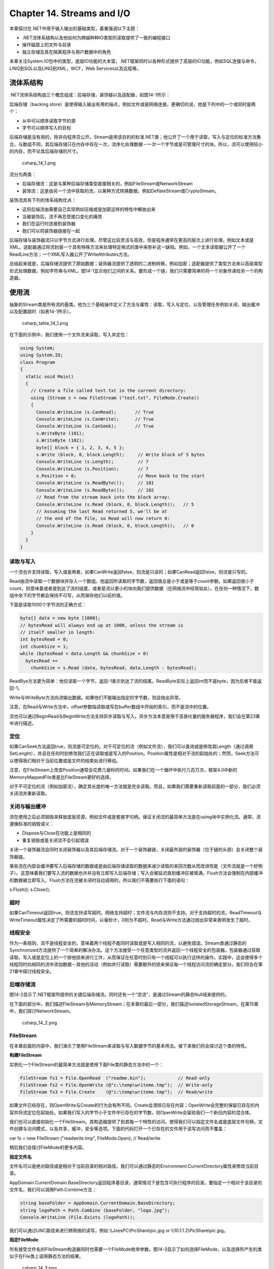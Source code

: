 Chapter 14. Streams and I/O
===========================

本章探讨在.NET中用于输入输出的基础类型，着重强调以下主题：

-  .NET流体系结构以及他如何为跨越种种IO类型的读取提供了一致的编程接口
-  操作磁盘上的文件与目录
-  独立存储及其在隔离程序与用户数据中的角色

本章关注System.IO包中的类型，底层IO功能的大本营。.NET框架同时以各种形式提供了高层的IO功能，例如SQL连接与命令，LINQ到SQL以及LINQ到XML，WCF，Web
Services以及远程等。

流体系结构
----------

.NET流体系结构由三个概念组成：后端存储，装饰器以及适配器，如图14-1所示：

后端存储（backing
store）是使得输入输出有用的端点，例如文件或是网络连接。更确切的说，他是下列中的一个或同时是两个：

-  从中可以顺序读取字节的源
-  字节可以顺序写入的目标

后端存储是没有用的，除非向程序员公开。Stream是用该目的的标准.NET类；他公开了一个用于读取，写入与定位的标准方法集合。与数组不同，其后端存储只在内存中存在一次，流序化处理数据－一次一个字节或是可管理尺寸的块。所以，流可以使用较小的内存，而不论其后端存储的尺寸。

.. figure:: csharp_14_1.png
   :alt: csharp_14_1.png

   csharp\_14\_1.png
流分为两类：

-  后端存储流：这是与某种后端存储类型直接相关的，例如FileStream或NetworkStream
-  装饰流：这是由另一个流中获取的流，以某种方式转换数据，例如DeflateStream或CryptoStream。

装饰流具有下列的体系结构优点：

-  这将后端流由需要自己实现例如压缩或是加密这样的特性中解放出来
-  当被装饰后，流不再忍受接口变化的痛苦
-  我们在运行时连接到装饰器
-  我们可以将装饰器链接在一起

后端存储与装饰器流只以字节方式进行处理。尽管这比较灵活与高效，但是程序通常在更高的层次上进行处理，例如文本或是XML。适配器通过将流封装一个具有特殊方法来处理特定格式的类中来弥补这一缺陷。例如，一个文本读取器公开了一个ReadLine方法；一个XML写入器公开了WriteAttributes方法。

总结起来就是，后端存储流提供了原始数据；装饰器流提供了透明的二进制转换，例如加密；适配器提供了类型方法来以高级类型形式处理数据，例如字符串与XML。图14-1显示他们之间的关系。要形成一个链，我们只需要简单的将一个对象传递给另一个的构造器。

使用流
------

抽象的Stream类是所有流的基类。他为三个基础操作定义了方法与属性：读取，写入与定位，以及管理任务例如关闭，输出缓冲以及配置超时（如表14-1所示）。

.. figure:: csharp_table_14_1.png
   :alt: csharp_table_14_1.png

   csharp\_table\_14\_1.png
在下面的示例中，我们使用一个文件流来读取，写入并定位：

.. code:: csharp

    using System;
    using System.IO;
    class Program
    {
      static void Main()
      {
        // Create a file called test.txt in the current directory:
        using (Stream s = new FileStream ("test.txt", FileMode.Create))
        {
          Console.WriteLine (s.CanRead);       // True
          Console.WriteLine (s.CanWrite);      // True
          Console.WriteLine (s.CanSeek);       // True
          s.WriteByte (101);
          s.WriteByte (102);
          byte[] block = { 1, 2, 3, 4, 5 };
          s.Write (block, 0, block.Length);     // Write block of 5 bytes
          Console.WriteLine (s.Length);         // 7
          Console.WriteLine (s.Position);       // 7
          s.Position = 0;                       // Move back to the start
          Console.WriteLine (s.ReadByte());     // 101
          Console.WriteLine (s.ReadByte());     // 102
          // Read from the stream back into the block array:
          Console.WriteLine (s.Read (block, 0, block.Length));   // 5
          // Assuming the last Read returned 5, we'll be at
          // the end of the file, so Read will now return 0:
          Console.WriteLine (s.Read (block, 0, block.Length));   // 0
        }
      }
    }

读取与写入
~~~~~~~~~~

一个流也许支持读取，写入或是两者。如果CanWrite返回false，则流是只读的；如果CanRead返回false，则流是只写的。

Read由流中读取一个数据块并存入一个数组。他返回所读取的字节数，返回值总是小于或是等于count参数。如果返回值小于count，则意味着或者是到达了流的结尾，或者是流以更小的块向我们提供数据（在网络流中经常如此）。在任何一种情况下，数组中余下的字节都会保持不可写，从而保存他们以前的值。

下面是读取1000个字节流的正确方式：

.. code:: csharp

    byte[] data = new byte [1000];
    // bytesRead will always end up at 1000, unless the stream is
    // itself smaller in length:
    int bytesRead = 0;
    int chunkSize = 1;
    while (bytesRead < data.Length && chunkSize > 0)
      bytesRead +=
        chunkSize = s.Read (data, bytesRead, data.Length - bytesRead);

ReadBye方法更为简单：他仅读取一个字节，返回-1表示到达了流的结尾。ReadByte实际上返回int而不是byte，因为后者不能返回-1。

Write与WriteByte方法向流输出数据。如果他们不能输出指定的字节数，则会抛出异常。

注意，在Read与Write方法中，offset参数指读取或写在buffer数组中开始的索引，而不是流中的位置。

流也可以通过BeginRead与BeginWrite方法支持异步读取与写入。异步方法本意是用于高吞吐量的服务器程序，我们会在第23章中进行描述。

定位
~~~~

如果CanSeek方法返回true，则流是可定位的。对于可定位的流（例如文件流），我们可以查询或是修改其Length（通过调用SetLenght），并且在任何时刻修改我们正在读取或是写入的Position。Position属性是相对于流的起始处的；然而，Seek方法可以使得我们相对于当前位置或是文件的结束处进行移动。

注意，在FileStream上改变Position通常会花费几毫秒的时间。如果我们在一个循环中执行几百万次，框架4.0中新的MemoryMappedFile类是比FileStream更好的选择。

对于不可定位的流（例如加密流），确定其长度的唯一方法就是完全读取。而且，如果我们需要重新读取前面的一部分，我们必须关闭流并重新读取。

关闭与输出缓冲
~~~~~~~~~~~~~~

流在使用之后必须销毁来释放底层资源，例如文件或是套接字句柄。保证关闭流的最简单方法是在using块中实例化流。通常，流遵循标准的销毁语义：

-  Dispose与Close在功能上是相同的
-  重复销毁或是关闭流不会引起错误

关闭一个装饰器流会同时关闭装饰器以及其后端存储流。对于一个装饰器链，关闭最外层的装饰器（位于链的头部）会关闭整个装饰器链。

某些流在内部会缓冲要写入后端存储的数据或是由后端存储读取的数据来减少读取的来回次数从而改进性能（文件流就是一个好例子）。这意味着我们要写入流的数据也许并没有立即写入后端存储；写入会被延迟直到缓冲区被填满。Flush方法会强制在内部缓冲的数据被立即写入。Flush方法在流被关闭时自动调用的，所以我们不需要执行下面的语句：

s.Flush(); s.Close();

超时
~~~~

如果CanTimeout返回true，则流支持读写超时。网络支持超时；文件流与内存流则不支持。对于支持超时的流，ReadTimeout与WriteTimeout属性决定了所需要的超时时间，以毫秒计，0则为不超时。Read与Write方法通过抛出异常来表明发生了超时。

线程安全
~~~~~~~~

作为一条规则，流不是线程安全的，意味着两个线程不能同时读取或是写入相同的流，以避免错误。Stream类通过静态的Synchronized方法提供了一个简单的解决办法。这个方法接受一个任意类型的流并返回一个线程安全的包装器。包装器通过获取读取，写入或是定位上的一个排他锁来进行工作，从而保证在任意时刻只有一个线程可以执行这样的操作。实践中，这会使得多个线程同时向相同的流中添加数据－其他的活动（例如并行读取）需要额外的锁来保证每一个线程访问流的确定部分。我们将会在第21章中探讨线程安全。

后端存储流
~~~~~~~~~~

图14-2显示了.NET框架所提供的关键后端存储流。同时还有一个“空流”，是通过Stream的静态Null域来提供的。

在下面的部分中，我们描述FileStream与MemoryStream；在本章的最后一部分，我们描述IsolatedStorageStream。在第15章中，我们探讨NetworkStream。

.. figure:: csharp_14_2.png
   :alt: csharp_14_2.png

   csharp\_14\_2.png
FileStream
~~~~~~~~~~

在本章前面的内容中，我们演示了使用FileStream来读取与写入数据字节的基本用法。接下来我们将会探讨这个类的特性。

**构建FileStream**

实例化一个FileStream的最简单方法就是使用下面File类的静态方法中的一个：

.. code:: csharp

    FileStream fs1 = File.OpenRead  ("readme.bin");            // Read-only
    FileStream fs2 = File.OpenWrite (@"c:\temp\writeme.tmp");  // Write-only
    FileStream fs3 = File.Create    (@"c:\temp\writeme.tmp");  // Read/write

如果文件已经存在，则OpenWrite与Create的行为会有所不同。Create会清除已存在内容；OpenWrite会完整的保留已存在的内容并将流定位在起始处。如果我们写入的字节小于文件中已存在的字节数，则OpenWrite会留给我们一个新旧内容的混合体。

我们也可以直接初始化一个FileStream。其构造器提供了到其每一个特性的访问，使得我们可以指定文件名或是底层文件句柄，文件创建与访问模式，以及共享，缓冲，安全等选项。下面的代码打开一个已存在的文件用于读写访问而不覆盖：

var fs = new FileStream ("readwrite.tmp", FileMode.Open); // Read/write

稍后我们会探讨FileMode的更多内容。

**指定文件名**

文件名可以是绝对路径或是相对于当前目录的相对路径。我们可以通过静态的Environment.CurrentDirectory属性来修改当前目录。

AppDomain.CurrentDomain.BaseDirectory返回程序基目录，通常情况下是包含可执行程序的目录。要指定一个相对于该目录的文件名，我们可以调用Path.Combine方法：

.. code:: csharp

    string baseFolder = AppDomain.CurrentDomain.BaseDirectory;
    string logoPath = Path.Combine (baseFolder, "logo.jpg");
    Console.WriteLine (File.Exists (logoPath));

我们可以通过UNC路径来进行跨网络的读写，例如
\\\\JoesPC\\PicShare\\pic.jpg or \\\\10.1.1.2\\PicShare\\pic.jpg。

**指定FileMode**

所有接受文件名的FileStream构造器同时也需要一个FileMode枚举参数。图14-3显示了如何选择FileMode，以及选择所产生的类似于在File类上调用静态方法的结果。

.. figure:: csharp_14_3.png
   :alt: csharp_14_3.png

   csharp\_14\_3.png
仅使用文件名或是FileMode构造FileStream会为我们构建一个可读或写的流。如果我们同时提供FileAccess参数，我们就可以进一步请求相应的访问模式：

.. code:: csharp

    [Flags]
    public enum FileAccess { Read = 1, Write = 2, ReadWrite = 3 }

下面的代码会返回一个只读流，与调用File.OpenRead等同：

using (var fs = new FileStream ("x.bin", FileMode.Open,
FileAccess.Read))

FileModel.Append是一个奇怪的访问模式，使用这个模式我们可以获得一个只写的流。要添加读写支持，我们必须使用FileMode.Open或是FileMode.OpenOrCreate，然后定位到流的结尾：

.. code:: csharp

    using (var fs = new FileStream ("myFile.bin", FileMode.Open))
    {
      fs.Seek (0, SeekOrigin.End);
      ...

**高级FileStream特性**

下面是当我们构建FileStream时我们可以包含的其他参数：

-  FileShare枚举，描述了在我们完成之前向深入相同文件的其他进程授予多个权限（None，Read（默认），ReadWrite或是Write）。
-  以字节表示的内部缓冲区的大小（当前默认值为4KB）
-  表明是否推迟操作系统异步IO的标记
-  FileSecurity对象，描述了向新文件赋值哪种用户与角色权限
-  请求操作系统加密（Encrypted）的FileOptions标记，他会在临时文件关闭时自动删除（DeleteOnClose）以及优化建议（RandomAccess与SequentialScan）。同时有一个请求操作系统禁止write-behind缓存的WriteThrough标记；这用于相互影响的文件或是日志。

使用FileShare.ReadWrite打开文件会使得其他进程或是用户同时读写相同的文件。为了避免混乱，我们可以使用下面的方法在读写之前锁定文件的特定部分：

.. code:: csharp

    // Defined on the FileStream class:
    public virtual void Lock   (long position, long length);
    public virtual void Unlock (long position, long length);

如果所请求的文件部分已经被锁定了，Lock则抛出异常。这为系统用于基于文件的数据库，例如Access与FoxPro。

MemoryStream
~~~~~~~~~~~~

MemoryStream使用数组作为后端存储。这在某种程度上破坏了拥有流的目的，因为整个的后端存储只在内存中存在一次。然而，MemoryStream依然有用；当我们需要随机访问一个不可定位的流时就是一个好例子。如果我们知道源流将是可管理尺寸的，那么我们就可以将其拷贝到MemoryStream中，如下所示：

.. code:: csharp

    static MemoryStream ToMemoryStream (this Stream input, bool closeInput)
    {
      try
      {                                         // Read and write in
        byte[] block = new byte [0×1000];       // blocks of 4K.
        MemoryStream ms = new MemoryStream();
        while (true)
        {
          int bytesRead = input.Read (block, 0, block.Length);
          if (bytesRead == 0) return ms;
          ms.Write (block, 0, bytesRead);
        }
      }
      finally { if (closeInput) input.Close (); }
    }

closeInput输入参数的目的就是为了避免方法作者以及消费者认为对方关闭流的情况。

我们可以通过调用ToArray将一个MemoryStream转换为一个字节数组。GetBuffer方法通过直接引用底层存储数组可以高效的完成相同的工作；不幸的是，这个数组通常要长于流的实际长度。

我们可以在本章稍后的部分中看到更多MemoryStream的例子。

PipeStream
~~~~~~~~~~

PipeStream是在框架3.5中引入的。他提供了一个简单的方法，通过这个方法一个进程可以通过Windows管道协议与另一个进程进行交互。有两种管道类型：

-  匿名管道：允许在相同的计算机上的父子进程之间的单向通信
-  命名管道：允许在相同的计算机上或是跨Windows网络的不同计算机上的任意进程之间的双向通信

管道适于单个计算机上的进程间通信（IPC）：他并不依赖于网络传输，从而可以获得良好的性能并且没有防火墙的问题。

PipeStream是一个具有四个具体子类的抽象类。其中两个用于匿名管道，而另两个用于命名管道：

-  匿名管道：AnonymousPipeServerStream与AnonymousPipeClientStream
-  命名管道：NamedPipeServerStream与NamedPipeClientStream

命名管道更易于使用，我们会首先进行描述。

**命名管道**

使用命名管道，参与者可以通过相同名字的管道进行通信。协议定义了两个不同的角色：客户端与服务器。客户端与服务器之间的通信如下：

-  服务器实例化NamedPipeServerStream然后调用WaitForConnection。
-  客户端实例化NamedPipeClientStream然后调用Connect（具有可选的超时时间）。

然后两个参与者读取与写入流进行通信。

下面的示例演示了发送一个字节（100）并等待接收一个字节的服务器：

.. code:: csharp

    using (var s = new NamedPipeServerStream ("pipedream"))
    {
      s.WaitForConnection();
      s.WriteByte (100);
      Console.WriteLine (s.ReadByte());
    }

下面是相应的客户端代码：

.. code:: csharp

    using (var s = new NamedPipeClientStream ("pipedream"))
    {
      s.Connect();
      Console.WriteLine (s.ReadByte());
      s.WriteByte (200);                 // Send the value 200 back.
    }

默认情况下，命名管道流是双向的，所以任意一个参与者都可以读取或是写入流。这意味着客户端与服务器必须遵循相同的协议来协调他们的动作，从而两个参与者不会同时发送或是接收数据。

同时还需要在每次传输的长度上达到一致。我们的示例就是具有这样的考虑，因为在每个方向上我们限定为只有一个字节。为了处理多于一个字节的消息
，管道提供了消息传输模式。如果允许了这种模式，调用Read的参与者可以通过检测IsMessageComplete属性来确定消息是否已经完成。为了进行演示，我们编写了一个助手方法，这个方法会由打开消息模式的PipeStream中读取完整的消息－－换句话说，读取直到IsMessageComplete为真：

.. code:: csharp

    static byte[] ReadMessage (PipeStream s)
    {
      MemoryStream ms = new MemoryStream();
      byte[] buffer = new byte [0×1000];      // Read in 4 KB blocks
      do    { ms.Write (buffer, 0, s.Read (buffer, 0, buffer.Length)); }
      while (!s.IsMessageComplete);
      return ms.ToArray();
    }

现在我们可以激活消息传输模式。在服务器端，这是通过在构建流时指定PipeTransmissionMode.Message来实现的：

.. code:: csharp

    using (var s = new NamedPipeServerStream ("pipedream", PipeDirection.InOut,
                                              1, PipeTransmissionMode.Message))
    {
      s.WaitForConnection();
      byte[] msg = Encoding.UTF8.GetBytes ("Hello");
      s.Write (msg, 0, msg.Length);
      Console.WriteLine (Encoding.UTF8.GetString (ReadMessage (s)));
    }

在客户端，我们通过在调用Connect之后设置ReadMode来激活消息传输模式：

.. code:: csharp

    using (var s = new NamedPipeClientStream ("pipedream"))
    {
      s.Connect();
      s.ReadMode = PipeTransmissionMode.Message;
      Console.WriteLine (Encoding.UTF8.GetString (ReadMessage (s)));
      byte[] msg = Encoding.UTF8.GetBytes ("Hello right back!");
      s.Write (msg, 0, msg.Length);
    }

**匿名管道**

匿名管道在父子进程之间提供了单向通信。匿名管道并不使用系统的名字，而是通过私有句柄实现。

类似于命名管道，匿名管道也有客户端与服务器的角色。然而，通信系统略为不同，并且处理过程如下：

#. 服务器端实例化AnonymousPipeServerStream，将PipeDirection设置为In或是Out。
#. 服务器调用GetClientHandleAsString来获得一个管道的标记符，然后将其传递给客户端（通常在启动子进程时作为参数）。
#. 子进程实例化AnonymousPipeClientStream，指定相反的PipeDirection。
#. 服务器通过调用DisposeLocalCopyOfClientHandle来释放在第2步生成的局部句柄。
#. 父进程与子进程通过读取/写入流来进行通信。

因为匿名管道是单向的，要实现双向通信，服务器必须创建两个管道。下面演示了一个向子进程发送一个字节并由子进程接受一个字节的服务器：

.. code:: csharp

    string clientExe = @"d:\PipeDemo\ClientDemo.exe";
    HandleInheritability inherit = HandleInheritability.Inheritable;
    using (var tx = new AnonymousPipeServerStream (PipeDirection.Out, inherit))
    using (var rx = new AnonymousPipeServerStream (PipeDirection.In, inherit))
    {
      string txID = tx.GetClientHandleAsString();
      string rxID = rx.GetClientHandleAsString();
      var startInfo = new ProcessStartInfo (clientExe, txID + " " + rxID);
      startInfo.UseShellExecute = false;      // Required for child process
      Process p = Process.Start (startInfo);
      tx.DisposeLocalCopyOfClientHandle();    // Release unmanaged
      rx.DisposeLocalCopyOfClientHandle();    // handle resources.
      tx.WriteByte (100);
      Console.WriteLine ("Server received: " + rx.ReadByte());
      p.WaitForExit();
    }

下面是编译为d:\\PipeDemo\\Cli-entDemo.exe的相对应的客户端代码：

.. code:: csharp

    string rxID = args[0];    // Note we're reversing the
    string txID = args[1];    // receive and transmit roles.
    using (var rx = new AnonymousPipeClientStream (PipeDirection.In, rxID))
    using (var tx = new AnonymousPipeClientStream (PipeDirection.Out, txID))
    {
      Console.WriteLine ("Client received: " + rx.ReadByte());
      tx.WriteByte (200);
    }

与命名管道类似，客户端与服务器必须协调他们的发送与接收以及每一个次传输的数据长度。不幸的是，匿名管道不支持消息模式，所以我们必须为消息长度约定实现我们自己的协议。一个解决方法就是在每一次传输之前发送四个字节，作为定义其后消息长度的整数值。BitConverter类提供了用于在整数与四字节数组之间进行转换的方法。

BufferedStream
~~~~~~~~~~~~~~

BufferedStream装饰或是包装另一个流使其具有缓冲功能，而他是.NET框架中大量的装饰器流类型中的一个，如图14-4所示：

.. figure:: csharp_14_4.png
   :alt: csharp_14_4.png

   csharp\_14\_4.png
缓冲通过减少与后端存储的交互而改善性能。下面显示了我们如何将一个FileStream包装为一个20KB的BufferedStream：

.. code:: csharp

    // Write 100K to a file:
    File.WriteAllBytes ("myFile.bin", new byte [100000]);
    using (FileStream fs = File.OpenRead ("myFile.bin"))
    using (BufferedStream bs = new BufferedStream (fs, 20000))  //20K buffer
    {
      bs.ReadByte();
      Console.WriteLine (fs.Position);         // 20000
    }

在这个示例中，由于读取缓冲，底层流在仅读取1个字节之后读取了20000个字节。我们可以在与FileStream再次交互之前调用ReadByte
19999次。

类似于这个示例，将BufferedStream与FileStream组合并没有太大我价值，因为FileStream已经具有内建的缓冲。他唯一的用处也许就是在已经构建的FileStream上增大缓冲。

关闭BufferedStream会自动关闭底层的后端存储流。

流适配器
--------

Stream只能以字节方式进行处理；要读取或是写入例如字符串，整数或是XML元素这样的数据类型，我们必须借助于适配器。下面是框架所提供的适配：

-  文本适配器（用于字符串与字符数据）：TextReader，TextWriter，StreamReader，StreamWriter，StringReader，StringWriter
-  二进制适配器（用于基础数据类型，例如int，bool，string与float）：BinaryReader，BinaryWriter
-  XML适配器：XmlReader，XmlWriter

这些类型之间的关系如图14-5所示：

.. figure:: csharp_14_5.png
   :alt: csharp_14_5.png

   csharp\_14\_5.png
文本适配器
~~~~~~~~~~

TextReader与TextWriter是用于处理字符与字符串的适配器的抽象基类。在框架中，每一个都有两个通用目的的实现：

-  StreamReader/StreamWriter：使用Stream作为原始的数据源，将流字节转换为字符或是字符串
-  StringReader/StringWriter：使用内存字符串实现了TextReader/TextWriter

表14-2分类列表了TextReader的成员。Peek返回流中的下一个字符，而不会改变位置。如果到达流的末尾，Peek与Read的零参数版本都会返回-1；否则，他们返回一个可以直接转换为char的整数。接受char[]缓冲的重载Read方法在功能上与ReadBlock方法相同。ReadLine读取直到遇到CR（字符13）或是LF（字符10）或是CR+LF对。然后他会返回一个字符串，丢弃CR/LF字符。

.. figure:: csharp_table_14_2.png
   :alt: csharp_table_14_2.png

   csharp\_table\_14\_2.png
TextWriter具有用于写入的相似方法，如表14-3所示。Write与WriteLine方法都被重载来失道寡助任意的基本类型，以及object类型。这些方法会在所传递进来的对象上调用ToString方法（或者是通过在调用方法或是构建TextWriter时指定的IFormatProvider）。

.. figure:: csharp_table_14_3.png
   :alt: csharp_table_14_3.png

   csharp\_table\_14\_3.png
WriteLine会简单的为所指定的文本添加CR+LF。我们可以通过NewLine属性来修改（这对于Unix文件格式交互时十分有用）。

**StreamReader与StreamWriter**

在下面的示例中，StreamWriter向文件写入两行许可证，然后StreamReader读取这个文件：

.. code:: csharp

    using (FileStream fs = File.Create ("test.txt"))
    using (TextWriter writer = new StreamWriter (fs))
    {
      writer.WriteLine ("Line1");
      writer.WriteLine ("Line2");
    }
    using (FileStream fs = File.OpenRead ("test.txt"))
    using (TextReader reader = new StreamReader (fs))
    {
      Console.WriteLine (reader.ReadLine());       // Line1
      Console.WriteLine (reader.ReadLine());       // Line2
    }

因为文本适配器经常与文件进行交互，File提供了静态的CreateText，AppendText以及OpenText来简化处理：

.. code:: csharp

    using (TextWriter writer = File.CreateText ("test.txt"))
    {
      writer.WriteLine ("Line1");
      writer.WriteLine ("Line2");
    }
    using (TextWriter writer = File.AppendText ("test.txt"))
      writer.WriteLine ("Line3");
    using (TextReader reader = File.OpenText ("test.txt"))
      while (reader.Peek() > ?1)
        Console.WriteLine (reader.ReadLine());     // Line1
                                                   // Line2
                                                   // Line3

这同时演示了如何测试文件的结尾（通过reader.Peek()）。另一种方法就是一直读取直到reader.ReadLine返回null。

我们也可以读取或是写入其他的类型，例如整数，但是因为TextWriter在我们的类型上调用ToString方法，当我们重新读取时必须分析字符串：

.. code:: csharp

    using (TextWriter w = File.CreateText ("data.txt"))
    {
      w.WriteLine (123);          // Writes "123"
      w.WriteLine (true);         // Writes the word "true"
    }
    using (TextReader r = File.OpenText ("data.txt"))
    {
      int myInt = int.Parse (r.ReadLine());     // myInt == 123
      bool yes = bool.Parse (r.ReadLine());     // yes == true
    }

**字符编码**

TextReader与TextWriter仅是不具有到流或是后端存储连接的抽象类。然而，StreamReader与StreamWriter类型则连接到底层面向字节的流，所以他们必须在字符与字节之间进行转换。他们是通过System.Text名字空间听
Encoding类来完成的，我们可以在构建StreamReader或是StreamWriter时选择。如果我们没有选择，则使用默认的UTF-8编码。

最简单的编码是ASCII编码，因为每一个字符由一个字节表示。ASCII编码将Unicode集合中的前127个字符映射为单个字节，转换我们在US风格的键盘上所看到的字符。大多数其他的字符，包括特殊符号以及非英语字符不能被表示，并被转换为□字符。默认的UTF-8编码可以映射所有的Unicode字符，但是他更为复杂。为了与ASCII兼容，前127个字符被编码为单个字节；其余的字符被编码为变化的字节数（通常是两个或是三个）。例如：

.. code:: csharp

    using (TextWriter w = File.CreateText ("but.txt"))    // Use default UTF-8
      w.WriteLine ("but-");                               // encoding.
    using (Stream s = File.OpenRead ("but.txt"))
      for (int b; (b = s.ReadByte()) > ?1;)
        Console.WriteLine (b);

单词“but”之后并不是一个标准的连字符，而是一个更长的em
dash字符(—)，U+2014。这不会使得我们的书本编辑器遇到麻烦。让我们看一下其输出：

.. code:: csharp

    98     // b
    117    // u
    116    // t
    226    // em dash byte 1       Note that the byte values
    128    // em dash byte 2       are >= 128 for each part
    148    // em dash byte 3       of the multibyte sequence.
    13     // <CR>
    10     // <LF>

由于em
dash位于Unicode集合中前127个字符之外，他要求更多个的字节来进行UTF-8编码（在这个示例中为三个）。UTF-8足够表示西方字符，因为大多数字符仅需要一个字节。通过简单的忽略127以上的字符，他可以很容易的转换为ASCII字符。其缺点是在流中定位比较麻烦，因为一个字符的位置并不与流中其字节位置相对应。另一种方法是UTF-16。下面是我们使用UTF-16编写相同的字符串：

.. code:: csharp

    using (Stream s = File.Create ("but.txt"))
    using (TextWriter w = new StreamWriter (s, Encoding.Unicode))
      w.WriteLine ("but-");
    foreach (byte b in File.ReadAllBytes ("but.txt"))
      Console.WriteLine (b);

其输出如下：

.. code:: csharp

    255    // Byte-order mark 1
    254    // Byte-order mark 2
    98     // 'b' byte 1
    0      // 'b' byte 2
    117    // 'u' byte 1
    0      // 'u' byte 2
    116    // 't' byte 1
    0      // 't' byte 2
    20     // '--' byte 1
    32     // '--' byte 2
    13     // <CR> byte 1
    0      // <CR> byte 2
    10     // <LF> byte 1
    0      // <LF> byte 2

由技术上来说，UTF-16为每个字符使用两个或是四个字节（（有近100万个Unicode字符或是保留的，所以2个字节有时并不够）。然而，因为C#
char类型本身是16位宽，UTF-16编码为每一个.NET
char使用两个字节。这使得在流中很容易定位到一个特定的字符索引。

UTF-16使用两个字节前缀来表示字节对是以“小端”顺序还是“大端”顺序来编写。对于基于Windows的系统则为小端顺序。

**StringReader与StringWriter**

StringReader与StringWriter并没有封装流；相反，他们使用字符串或是StringBuilder作为底层数据存储。这就意味着并不需要字节转换－事实上，除了我们使用字符串或是StringBuilder结合索引变量很容易实现的事情以外，这个类并不能做其他事情。他们的优点是与StreamReader/StringWriter共享相同的基类。例如，假设我们有一个包含XML的字符串，并且希望使用XmlReader进行分析。XmlReader.Create可以接受下列中的一个：

-  URI
-  Stream
-  TextReader

那么我们如何使用XML分析我们的字符串？因为StringReader是TextReader的一个子类，则我们可以实例化并传递一个StringReader，如下所示：

XmlReader r = XmlReader.Create (new StringReader (myString));

二进制适配器
~~~~~~~~~~~~

BinaryReader与BinaryWriter可以读取与写入本地数据类型：bool，byte，char，decimal，float，double，short，int，long，sbyte，ushort，unit与ulong，以及string和基础数据类型的数组。

与StreamReader和StreamWriter不同，二进制适配器可以高效的存储基础数据类型，因为他们在内存中表示。所以，一个int使用四个字节；一个double使用八个字节。字符串通过文本编码进行输出（类似于StreamReader与StreamWriter），但却是固定长度的，为了再次读取一系列的字符串而不需要特殊的分隔符。

假定我们有一个简单的类型，定义如下：

.. code:: csharp

    public class Person
    {
      public string Name;
      public int    Age;
      public double Height;
    }

我们可以为Person添加下面的方法来使用二进制适配器将数据保存到流中或是由流中载入数据：

.. code:: csharp

    public void SaveData (Stream s)
    {
      var w = new BinaryWriter (s);
      w.Write (Name);
      w.Write (Age);
      w.Write (Height);
      w.Flush();         // Ensure the BinaryWriter buffer is cleared.
                         // We won't dispose/close it, so more data
    }                    // can be written to the stream.
    public void LoadData (Stream s)
    {
      var r = new BinaryReader (s);
      Name   = r.ReadString();
      Age    = r.ReadInt32();
      Height = r.ReadDouble();
    }

BinaryReader也可以读取到字符数组中。下面的代码读取整个可定位流的内容：

byte[] data = new BinaryReader (s).ReadBytes ((int) s.Length);

这要比直接由流中读取更为方便，因为他不需要循环来保证已读取全部的数据。

关闭与销毁流适配器
~~~~~~~~~~~~~~~~~~

关闭流适配器时我们下列四个选择：

#. 仅关闭适配器
#. 关闭适配器，然后关闭流
#. （对于写入）冲刷适配器（输出缓冲），然后关闭流
#. （对于读取）仅关闭流

选项1与2在语义是上相同的，因为关闭适配器会自动关闭底层流。当我们嵌入using语句时，我们隐式的选择了选项2：

.. code:: csharp

    using (FileStream fs = File.Create ("test.txt"))
    using (TextWriter writer = new StreamWriter (fs))
      writer.WriteLine ("Line");

由于嵌入语句是由里向外销毁，所以适配器被首先关闭，然后是流。而且，如果在适配器的构造器中抛出异常，流仍然关闭。嵌入的using语句很难遇到错误。

选项3与选项4之所以工作是由于适配器属于可销毁的对象类别。一个使用示例就是当我们已完成适配器的使用时，我们也许会选择不销毁适配器，而保持底层流打开以用于后续使用：

.. code:: csharp

    using (FileStream fs = new FileStream ("test.txt", FileMode.Create))
    {
      StreamWriter writer = new StreamWriter (fs);
      writer.WriteLine ("Hello");
      writer.Flush();
      fs.Position = 0;
      Console.WriteLine (fs.ReadByte());
    }

在这里我们写入文件，重新定位流，并且在关闭流之前读取第一个字节。如果我们销毁StreamWriter，他也会关闭底层的FileStream，从而例程后续的读取操作失败。这样做的限制则是我们调用Flush来保证StreamWriter的缓冲被写入底层流中。

文件与目录操作
--------------

System.IO名字空间提供了一个执行文件与目录操作的类型集合，例如拷贝与移动，创建目录，以及设置文件的属性与权限等。对于大多数特性，我们可以在两个类之间进行选择，一个提供了静态方法而另一个提供了实例化方法：

-  静态类：File与Directory
-  实例方法类（使用文件或是目录名构建）：FileInfo与DirectoryInfo

另外，还有一个名为Path的静态类。这个类对于文件或是目录并没有什么；相反，他为文件名与目录路径提供了字符串处理的方法。Path同时辅助临时文件处理。

File类
~~~~~~

File是一个静态类，其方法接受文件名。文件名可以相对于当前目录或是具有目录的绝对路径。该类所具有的方法如下：

.. code:: csharp

    bool Exists (string path);      // Returns true if the file is present
    void Delete  (string path);
    void Copy    (string sourceFileName, string destFileName);
    void Move    (string sourceFileName, string destFileName);
    void Replace (string sourceFileName, string destinationFileName,
                                         string destinationBackupFileName);
    FileAttributes GetAttributes (string path);
    void SetAttributes           (string path, FileAttributes fileAttributes);
    void Decrypt (string path);
    void Encrypt (string path);
    DateTime GetCreationTime   (string path);      // UTC versions are
    DateTime GetLastAccessTime (string path);      // also provided.
    DateTime GetLastWriteTime  (string path);
    void SetCreationTime   (string path, DateTime creationTime);
    void SetLastAccessTime (string path, DateTime lastAccessTime);
    void SetLastWriteTime  (string path, DateTime lastWriteTime);
    FileSecurity GetAccessControl (string path);
    FileSecurity GetAccessControl (string path,
                                   AccessControlSections includeSections);
    void SetAccessControl (string path, FileSecurity fileSecurity);

如果目标文件已经存在，则Move会抛出异常；Replace则不会。两个方法都允许文件被重命名以及移动到另一个目录中。

如果文件被标记为只读，则会抛出UnauthorizedAccessException；如果我们通过调用GetAttributes来识别属性。下面是GetAttributes返回的FileAttribute枚举成员：

.. code:: csharp

    Archive, Compressed, Device, Directory, Encrypted,
    Hidden, Normal, NotContentIndexed, Offline, ReadOnly,
    ReparsePoint, SparseFile, System, Temporary

这个枚举中的成员是可组合的。下面显示如何修改文件的一个属性而不影响其他的属性：

.. code:: csharp

    string filePath = @"c:\temp\test.txt";
    FileAttributes fa = File.GetAttributes (filePath);
    if ((fa & FileAttributes.ReadOnly) > 0)
    {
        fa ^= FileAttributes.ReadOnly;
        File.SetAttributes (filePath, fa);
    }
    // Now we can delete the file, for instance:
    File.Delete (filePath);

**压缩与加密属性**

Compressed与Encrypted文件属性对应于Windows文件管理器中文件或是目录属性对话框中的压缩与加密复选框。这种压缩与加密类型是透明的，因为操作系统会在幕后完成所有的工作，使得我们可以读取与写入普通数据。

我们不能使用SetAttributes来修改文件的Compressed或是Encrypted属性－如果我们这样做则会静默失败。在后一种情况中工作过程很简单：我们调用File类中的Encypt()与Decrypt()方法。对于压缩，他则更为复杂；一种解决方法就是使用System.Management中的Windows管理工具（WMI）。下面的代码压缩一个目录，如果成功则返回0（或者是失败时返回一个WMI代码）：

.. code:: csharp

    static uint CompressFolder (string folder, bool recursive)
    {
      string path = "Win32_Directory.Name='" + folder + "'";
      using (ManagementObject dir = new ManagementObject (path))
      using (ManagementBaseObject p = dir.GetMethodParameters ("CompressEx"))
      {
        p ["Recursive"] = recursive;
        using (ManagementBaseObject result = dir.InvokeMethod ("CompressEx",
                                                                 p, null))
          return (uint) result.Properties ["ReturnValue"].Value;
      }
    }

要解压，将CompressEx替换为UncompressEx。

透明加密依赖于由登陆用户的密码生成的键。系统对于验证用户所做的密码修改是健壮的，但是如果密码被管理员重置，加密文件中的数据则不可恢复。

我们可以使用Win32交互是确定一个卷是否支持压缩与加密：

.. code:: csharp

    using System;
    using System.IO;
    using System.Text;
    using System.Runtime.InteropServices;
    class SupportsCompressionEncryption
    {
      const int SupportsCompression = 0×10;
      const int SupportsEncryption = 0×20000;
      [DllImport ("Kernel32.dll", SetLastError = true)]
      extern static bool GetVolumeInformation (string vol, StringBuilder name,
        int nameSize, out uint serialNum, out uint maxNameLen, out uint flags,
        StringBuilder fileSysName, int fileSysNameSize);
      static void Main()
      {
        uint serialNum, maxNameLen, flags;
        bool ok = GetVolumeInformation (@"C:\", null, 0, out serialNum,
                                        out maxNameLen, out flags, null, 0);
        if (!ok)
          throw new Win32Exception();
        bool canCompress = (flags & SupportsCompression) > 0;
        bool canEncrypt = (flags & SupportsEncryption) > 0;
      }
    }

**文件安全**

GetAccessControl与SetAccessControl方法可以使得我们查询并修改通过FileSecurity对象（System.Security.AccessControl名字空间）赋给用户与角色的操作系统权限。我们也可以在创建新文件时向FileStream的构造器传递FileSecurity来指定权限。

在这个示例中，我们列出文件已存在的权限，然后向“Users”赋予执行权限：

.. code:: csharp

    using System;
    using System.IO;
    using System.Security.AccessControl;
    using System.Security.Principal;
    ...
    FileSecurity sec = File.GetAccessControl (@"c:\temp\test.txt");
    AuthorizationRuleCollection rules = sec.GetAccessRules (true, true,
                                                         typeof (NTAccount));
    foreach (FileSystemAccessRule rule in rules)
    {
      Console.WriteLine (rule.AccessControlType);         // Allow or Deny
      Console.WriteLine (rule.FileSystemRights);          // e.g., FullControl
      Console.WriteLine (rule.IdentityReference.Value);   // e.g., MyDomain/Joe
    }
    FileSystemAccessRule newRule = new FileSystemAccessRule
      ("Users", FileSystemRights.ExecuteFile, AccessControlType.Allow);
    sec.AddAccessRule (newRule);
    File.SetAccessControl (@"c:\temp\test.txt", sec);

Directory类
~~~~~~~~~~~

静态Directory类提供了与File类中的方法类似的方法集合－用于检测目录是否存在（Exists），移动目录（Move），删除目录（Delete），读取/设置创建或是上次访问的时间，以及读取/设置安全权限。而且，Diretory提供了下列静态方法：

.. code:: csharp

    string GetCurrentDirectory ();
    void   SetCurrentDirectory (string path);
    DirectoryInfo CreateDirectory  (string path);
    DirectoryInfo GetParent        (string path);
    string        GetDirectoryRoot (string path);
    string[] GetLogicalDrives();
    // The following methods all return full paths:
    string[] GetFiles             (string path);
    string[] GetDirectories       (string path);
    string[] GetFileSystemEntries (string path);
    IEnumerable<string> EnumerateFiles             (string path);
    IEnumerable<string> EnumerateDirectories       (string path);
    IEnumerable<string> EnumerateFileSystemEntries (string path);

Enumerate\*与Get\*方法被重载同时接受searchPaatern（字符串）与searchOption（枚举）参数。如果我们指定了SearchOption.SearchAllSubDirecotries，则会执行递归的子目录搜索。\*FileSystemEntries方法组合了\*Files与\*Directories的结果。

下面的代码演示了如果目录不存在如何创建目录的例子：

.. code:: csharp

    if (!Directory.Exists (@"c:\temp"))
      Directory.CreateDirectory (@"c:\temp");

FileInfo与DirectoryInfo
~~~~~~~~~~~~~~~~~~~~~~~

File与Directory的静态方法对于执行单个的文件或是目录操作十分方便。如果我们希望调用一个方法序列，FileInfo与DirectoryInfo类提供了一个对象模式，使得这一工作更为简单。

FileInfo以实例形式提供了File静态方法中的大多数，同时还有其他的属性，例如Extension，Length，IsReadOnly以及用于返回DirectoryInfo对象的Directory。例如：

.. code:: csharp

    FileInfo fi = new FileInfo (@"c:\temp\FileInfo.txt");
    Console.WriteLine (fi.Exists);         // false
    using (TextWriter w = fi.CreateText())
      w.Write ("Some text");
    Console.WriteLine (fi.Exists);         // false (still)
    fi.Refresh();
    Console.WriteLine (fi.Exists);         // true
    Console.WriteLine (fi.Name);           // FileInfo.txt
    Console.WriteLine (fi.FullName);       // c:\temp\FileInfo.txt
    Console.WriteLine (fi.DirectoryName);  // c:\temp
    Console.WriteLine (fi.Directory.Name); // temp
    Console.WriteLine (fi.Extension);      // .txt
    Console.WriteLine (fi.Length);         // 9
    fi.Encrypt();
    fi.Attributes ^= FileAttributes.Hidden;   // (Toggle hidden flag)
    fi.IsReadOnly = true;
    Console.WriteLine (fi.Attributes);    // ReadOnly,Archive,Hidden,Encrypted
    Console.WriteLine (fi.CreationTime);
    fi.MoveTo (@"c:\temp\FileInfoX.txt");
    DirectoryInfo di = fi.Directory;
    Console.WriteLine (di.Name);             // temp
    Console.WriteLine (di.FullName);         // c:\temp
    Console.WriteLine (di.Parent.FullName);  // c:\
    di.CreateSubdirectory ("SubFolder");

下面的代码演示了如何使用DirectoryInfo来枚举文件与子目录：

.. code:: csharp

    DirectoryInfo di = new DirectoryInfo (@"e:\photos");
    foreach (FileInfo fi in di.GetFiles ("*.jpg"))
      Console.WriteLine (fi.Name);
    foreach (DirectoryInfo subDir in di.GetDirectories())
      Console.WriteLine (subDir.FullName);

Path
~~~~

静态Path类为处理路径与文件名定义了方法与域。假定下面的设置代码：

.. code:: csharp

    string dir  = @"c:\mydir";
    string file = "myfile.txt";
    string path = @"c:\mydir\myfile.txt";
    Directory.SetCurrentDirectory (@"k:\demo");

我们可以使用下面的表达式来演示Path的方法与域：

.. figure:: csharp_path.png
   :alt: csharp_path.png

   csharp\_path.png
Combine特别有用：他使得我们可以组合目录与文件名或是两个目录，而不是需要检测第一个目录名是否有结尾的斜线。

GetFullPath将相对于当前目录的路径转换为绝对路径。他接受类似于"..\\..\\file.txt"这样的值。

GetRandomFileName返回一个8.3字符的文件名，而不会实创建文件。GetTempFileName会使用一个在65000文件上重复的自增计数器来生成一个临时文件名，然后在本地临时目录中创建这个这个名字的空文件。

特殊目录
~~~~~~~~

Path与Directory中缺少一种定位例如My Documnts，Program Files，Application
Data这样的目录的方法。这是由System.Environment类中的GetFolderPath方法提供的：

.. code:: csharp

    string myDocPath = Environment.GetFolderPath
      (Environment.SpecialFolder.MyDocuments);

Environment.SpecialFolder是一个枚举，其中包含了Windows中的所有特殊目录：

.. figure:: csharp_specialfolder.png
   :alt: csharp_specialfolder.png

   csharp\_specialfolder.png
其中的一个特殊值就是ApplicationData：这是存储随用户跨网络移动的设置的地方（如果在网络域上允许了漫游配置）LocalApplicationData用于非漫游数据；CommonApplicationData为该计算机上的所有用户共享。比起使用Windows注册表，将程序数据写入这些目录被认为是更好的方式。在大多数情况下，更好的解决方法仍然是使用独立存储（我们会在本章的最后部分进行描述）。

下面的代码返回.NET框架的目录：

System.Runtime.InteropServices.RuntimeEnvironment.GetRuntimeDirectory()

查询卷信息
~~~~~~~~~~

我们可以使用DriveInfo类查询计算机上的驱动器信息：

.. code:: csharp

    DriveInfo c = new DriveInfo ("C");       // Query the C: drive.
    long totalSize = c.TotalSize;            // Size in bytes.
    long freeBytes = c.TotalFreeSpace;       // Ignores disk quotas.
    long freeToMe  = c.AvailableFreeSpace;   // Takes quotas into account.
    foreach (DriveInfo d in DriveInfo.GetDrives())    // All defined drives.
    {
      Console.WriteLine (d.Name);             // C:\
      Console.WriteLine (d.DriveType);        // Fixed
      Console.WriteLine (d.RootDirectory);    // C:\
      if (d.IsReady)   // If the drive is not ready, the following two
                       // properties will throw exceptions:
      {
        Console.WriteLine (d.VolumeLabel);    // The Sea Drive
        Console.WriteLine (d.DriveFormat);    // NTFS
      }
    }

静态的GetDrives方法返回所有映射的文件，包括CD-ROM，存储卡以及网络连接。DriveType是一个枚举，其值如下：

Unknown, NoRootDirectory, Removable, Fixed, Network, CDRom, Ram

捕获文件系统事件
~~~~~~~~~~~~~~~~

FileSystemWatcher类可以使得我们监视目录（子目录）的活动。FileSystemWatcher类具有当文件或是子目录被创建，修改，重命名，删除，以及他们的属性发生变化时可以触发的事件。这些事件被触发而无论执行引起该变化的用户或进程。如下面的示例：

.. code:: csharp

    static void Main() { Watch (@"c:\temp", "*.txt", true); }
    static void Watch (string path, string filter, bool includeSubDirs)
    {
      using (var watcher = new FileSystemWatcher (path, filter))
      {
        watcher.Created += FileCreatedChangedDeleted;
        watcher.Changed += FileCreatedChangedDeleted;
        watcher.Deleted += FileCreatedChangedDeleted;
        watcher.Renamed += FileRenamed;
        watcher.Error   += FileError;
        watcher.IncludeSubdirectories = includeSubDirs;
        watcher.EnableRaisingEvents = true;
        Console.WriteLine ("Listening for events - press <enter> to end");
        Console.ReadLine();
      }
      // Disposing the FileSystemWatcher stops further events from firing.
    }
    static void FileCreatedChangedDeleted (object o, FileSystemEventArgs e)
    {
      Console.WriteLine ("File {0} has been {1}", e.FullPath, e.ChangeType);
    }
    static void FileRenamed (object o, RenamedEventArgs e)
    {
      Console.WriteLine ("Renamed: {0}->{1}", e.OldFullPath, e.FullPath);
    }
    static void FileError (object o, ErrorEventArgs e)
    {
      Console.WriteLine ("Error: " + e.GetException().Message);
    }

Error事件并不会通知我们文件系统的错误；相反，他表明FileSystemWatcher的事件缓冲区溢出，因为他被Changed，Created，Deleted或是Renamed事件所填满。我们可以通过InternalBufferSize属性来修改缓冲区的尺寸。

IncludeSubdirectories会递归应用。所以如果我们在C:\\上创建一个FileSystemWatcher并且IncludeSubdirectories为true，从而当磁盘上任意位置的文件或是目录发生变化时，其事件都会被触发。

内存映射文件（Memory-Mapped Files）
-----------------------------------

内存映射文件是由框架4.0新引入的。他们提供了两个关键特性：

-  对于文件数据的高效随机访问
-  在相同计算不同进程之间共享内存的能力

内存映射文件的类型位于Systme.IO.MemoryMappedFiles名字空间中。在内部，他们是通过封装用于内存映射文件的Win32
API来工作的。

内存映射文件与随机文件IO
~~~~~~~~~~~~~~~~~~~~~~~~

尽管普通的FileStream允许随机文件IO（通过设置流的Position属性），他却为顺序IO进行了优化。基本原则如下：

-  对于顺序IO，FileStream要10倍于内存映射文件
-  对于随机IO，内存映射文件要10倍于FileStream

改变FileStream的Position属性需要花费几毫秒的时间－在循环中会进行累加。FileStream也不适用于多线程访问－因为在读取或是写入时其位置会发生变化。

要创建内存映射文件，我们可以：

#. 像通常那样获取获取FileStream。
#. 传递文件流，实例化MemoryMappedFile。
#. 在内存映射文件对象上调用CreateViewAccessor。

最后一步会为我们返回一个MemoryMappedViewAccessor对象，他提供了随机读写简单类型，结构，与数组的方法。

下面的代码创建了一个一百万字节的文件，然后使用内存映射API进行读取并在位500000处写入一个字节：

.. code:: csharp

    File.WriteAllBytes ("long.bin", new byte [1000000]);
    using (MemoryMappedFile mmf = MemoryMappedFile.CreateFromFile ("long.bin"))
    using (MemoryMappedViewAccessor accessor = mmf.CreateViewAccessor())
    {
      accessor.Write (500000, (byte) 77);
      Console.WriteLine (accessor.ReadByte (500000));   // 77
    }

我们也可以在调用CreateFromFile时指定映射名与容量。指定一个非空的映射名可以使得内存块为其他的进程所共享；指定容量会自动将文件扩展到该容量值。下面的代码创建了一个1000字节的文件：

.. code:: csharp

    using (var mmf = MemoryMappedFile.CreateFromFile
                     ("long.bin", FileMode.Create, null, 1000))
      ...

内存映射文件与共享内存
~~~~~~~~~~~~~~~~~~~~~~

我们可以将内存映射文件用作相同计算机上进程之间共享内存的一种方法。一个进程通过调用MemoryMappedFile.CreateNew来创建一个共享的内存块，而其他的进程通过相同的名字来调用MemoryMappedFile.OpenExisting方法来订阅相同的内存块。尽管他仍然作为内存映射文件来引用，但是他完全存在于内存之中，并不占用磁盘。

下面的代码创建了一个500字节的共享内存映射文件，并且在位置0处写入整数12345：

.. code:: csharp

    using (MemoryMappedFile mmFile = MemoryMappedFile.CreateNew ("Demo", 500))
    using (MemoryMappedViewAccessor accessor = mmFile.CreateViewAccessor())
    {
      accessor.Write (0, 12345);
      Console.ReadLine();   // Keep shared memory alive until user hits Enter.
    }

而下面的代码打开相同的内存映射文件并且读取该整数：

.. code:: csharp

    // This can run in a separate EXE:
    using (MemoryMappedFile mmFile = MemoryMappedFile.OpenExisting ("Demo"))
    using (MemoryMappedViewAccessor accessor = mmFile.CreateViewAccessor())
      Console.WriteLine (accessor.ReadInt32 (0));   // 12345

使用视力访问器
~~~~~~~~~~~~~~

在MemoryMappedFile上调用CreateViewAccessor方法会为我们返回一个可以在随机位置读写值的视力访问器。

Read\*/Write\*方法接受数值类型，bool，char，以及包含值类型元素或是域的数组与结构。引用类型以及包含引用类型的数组与结构是被禁止的，因为他们不能映射到未托管的内存中。如果我们要写入一个字符串，我们必须将其编码为一个字节数组：

.. code:: csharp

    byte[] data = Encoding.UTF8.GetBytes ("This is a test");
    accessor.Write (0, data.Length);
    accessor.WriteArray (4, data, 0, data.Length);

注意，我们首先写入长度。这意味着我们稍后要读取多个字节：

.. code:: csharp

    byte[] data = new byte [accessor.ReadInt32 (0)];
    accessor.ReadArray (4, data, 0, data.Length);
    Console.WriteLine (Encoding.UTF8.GetString (data));   // This is a test

下面是读写结构的示例：

.. code:: csharp

    struct Data { public int X, Y; }
    ...
    var data = new Data { X = 123, Y = 456 };
    accessor.Write (0, ref data);
    accessor.Read (0, out data);
    Console.WriteLine (data.X + " " + data.Y);   // 123 456

我们也可以通过指针来直接访问底层非托管内存。如下面的示例所示：

.. code:: csharp

    unsafe
    {
      byte* pointer = null;
      accessor.SafeMemoryMappedViewHandle.AcquirePointer (ref pointer);
      int* intPointer = (int*) pointer;
      Console.WriteLine (*intPointer);               // 123
    }

指针在处理大结构时很有优势：可以使得我们直接处理原始数据而不是使用Read/Write来在托管与非托管内存之间拷贝数据。我们会在第25章中进一步探讨。

压缩
----

两个通用目的的压缩流是在System.IO.Compression名字空间中提供的：DeflateStream与GZipStream。两者都使用类似于ZIP格式的流行压缩算法。他们之间的不同之处在于GZipStream会在起始与结束处添加额外的协议，包括用于错误检测的CRC。GZipStream同时遵循其他软件可以识别的标准。

两个流都允许读取与写入，但有下面的限制：

-  当压缩时我们总是写入流
-  当解压时我们总是读取流

DeflateStream与GZipStream是装饰器；他们压缩或是解压我们在构建时所提供的其他流中的数据。在下面的示例中，我们压缩并解压一系列字节，使用FileStream作为后端存储：

.. code:: csharp

    using (Stream s = File.Create ("compressed.bin"))
    using (Stream ds = new DeflateStream (s, CompressionMode.Compress))
      for (byte i = 0; i < 100; i++)
        ds.WriteByte (i);
    using (Stream s = File.OpenRead ("compressed.bin"))
    using (Stream ds = new DeflateStream (s, CompressionMode.Decompress))
      for (byte i = 0; i < 100; i++)
        Console.WriteLine (ds.ReadByte());     // Writes 0 to 99

即使是两个算法中较小的一个，压缩后的文件也有241字节长：是原始数据的2倍多。压缩对于“密集”的非重复的二进制文件处理效果较差。他对于大多数的文本文件处理效果都较好。在下面的示例中，我们压缩并解压一个在一段文章中随机选取的1000个单词组成的文本流。这个示例同时演示了链接后端存储流，装饰器流以及适配器：

.. code:: csharp

    string[] words = "The quick brown fox jumps over the lazy dog".Split();
    Random rand = new Random();
    using (Stream s = File.Create ("compressed.bin"))
    using (Stream ds = new DeflateStream (s, CompressionMode.Compress))
    using (TextWriter w = new StreamWriter (ds))
      for (int i = 0; i < 1000; i++)
        w.Write (words [rand.Next (words.Length)] + " ");
    Console.WriteLine (new FileInfo ("compressed.bin").Length);      // 1073
    using (Stream s = File.OpenRead ("compressed.bin"))
    using (Stream ds = new DeflateStream (s, CompressionMode.Decompress))
    using (TextReader r = new StreamReader (ds))
      Console.Write (r.ReadToEnd());                 // Output below:
    lazy lazy the fox the quick The brown fox jumps over fox over fox The
    brown brown brown over brown quick fox brown dog dog lazy fox dog brown
    over fox jumps lazy lazy quick The jumps fox jumps The over jumps dog...

在这个例子中，DeflateStream高效的压缩为1073字节－仅比每一个单词多一个字节。

**在内存中压缩**

有时我们需要在全部在内存中进行压缩。下面的代码演示了如何使用MemoryStream来实现：

.. code:: csharp

    byte[] data = new byte[1000];          // We can expect a good compression
                                           // ratio from an empty array!
    var ms = new MemoryStream();
    using (Stream ds = new DeflateStream (ms, CompressionMode.Compress))
      ds.Write (data, 0, data.Length);
    byte[] compressed = ms.ToArray();
    Console.WriteLine (compressed.Length);       // 113
    // Decompress back to the data array:
    ms = new MemoryStream (compressed);
    using (Stream ds = new DeflateStream (ms, CompressionMode.Decompress))
      for (int i = 0; i < 1000; i += ds.Read (data, i, 1000 - i));

DeflatStream周围的using语句以规范的方式关闭，在此过程中输出未写入的缓冲区。这同时会关闭其所封装的MemoryStream－意味着我们必须调用ToArray来解出数据。

下面是避免关闭MemoryStream的另一种方法：

.. code:: csharp

    byte[] data = new byte[1000];
    MemoryStream ms = new MemoryStream();
    using (Stream ds = new DeflateStream (ms, CompressionMode.Compress, true))
      ds.Write (data, 0, data.Length);
    Console.WriteLine (ms.Length);             // 113
    ms.Position = 0;
    using (Stream ds = new DeflateStream (ms, CompressionMode.Decompress))
      for (int i = 0; i < 1000; i += ds.Read (data, i, 1000 - i));

发送给DefaltStream构造器的额外标记通知他不要遵循在销毁时销毁底层数据流的通常协议。换句话说，MemoryStram保持打开，使得我们可以将其定位到零并重新读取。

隔离存储
--------

每一个.NET程序都可以访问对于程序唯一的特殊操作文件系统，名为隔离存储。隔离存储十分有用与重要，原因如下：

-  

